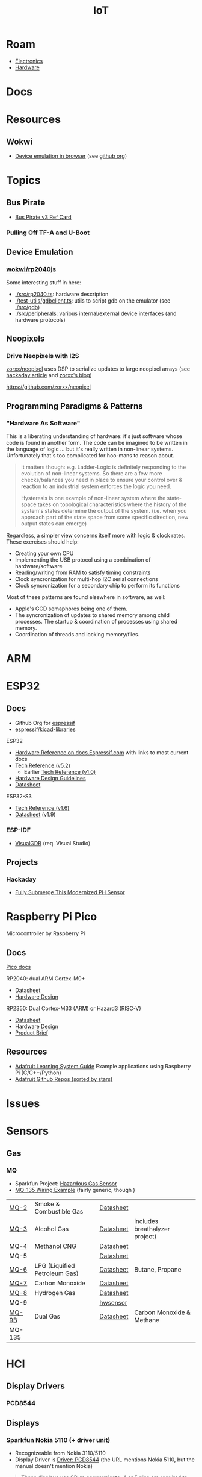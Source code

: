 :PROPERTIES:
:ID:       708d6f59-64ad-473a-bfbb-58d663bde4f0
:END:
#+TITLE: IoT
#+DESCRIPTION:
#+TAGS:

* Roam
+ [[id:4630e006-124c-4b66-97ad-b35e9b29ae0a][Electronics]]
+ [[id:584f8339-a893-40ab-b808-7b4f7046313c][Hardware]]

* Docs

* Resources
** Wokwi
+  [[https://wokwi.com/][Device emulation in browser]] (see [[https://github.com/wokwi][github org]])

* Topics
** Bus Pirate

+ [[https://antibore.wordpress.com/2011/06/22/quick-reference-for-sparkfun-bus-pirate-cable/][Bus Pirate v3 Ref Card]]

*** Pulling Off TF-A and U-Boot



** Device Emulation
*** [[https://github.com/wokwi/rp2040js][wokwi/rp2040js]]
Some interesting stuff in here:

+ [[https://github.com/wokwi/rp2040js/blob/main/src/rp2040.ts][./src/rp2040.ts]]: hardware description
+ [[https://github.com/wokwi/rp2040js/blob/main/test-utils/gdbclient.ts][./test-utils/gdbclient.ts]]: utils to script gdb on the emulator (see [[https://github.com/wokwi/rp2040js/tree/main/src/gdb][./src/gdb]])
+ [[https://github.com/wokwi/rp2040js/tree/main/src/peripherals][./src/peripherals]]: various internal/external device interfaces (and hardware
  protocols)
** Neopixels

*** Drive Neopixels with I2S

[[https://github.com/zorxx/neopixel][zorxx/neopixel]] uses DSP to serialize updates to large neopixel arrays (see
[[https://hackaday.com/2025/01/13/using-audio-hardware-to-drive-neopixels-super-fast/][hackaday article]] and [[https://zorxx.com/drivers/let-your-neopixels-sing/][zorxx's blog]])

https://github.com/zorxx/neopixel

** Programming Paradigms & Patterns

*** "Hardware As Software"

This is a liberating understanding of hardware: it's just software whose code is
found in another form. The code can be imagined to be written in the language of
logic ... but it's really written in non-linear systems. Unfortunately that's
too complicated for hoo-mans to reason about.

#+begin_quote
It matters though: e.g. Ladder-Logic is definitely responding to the evolution
of non-linear systems. So there are a few more checks/balances you need in place
to ensure your control over & reaction to an industrial system enforces the
logic you need.

Hysteresis is one example of non-linear system where the state-space takes on
topological characteristics where the history of the system's states determine
the output of the system. (i.e. when you approach part of the state space from
some specific direction, new output states can emerge)
#+end_quote

Regardless, a simpler view concerns itself more with logic & clock rates. These
exercises should help:

+ Creating your own CPU
+ Implementing the USB protocol using a combination of hardware/software
+ Reading/writing from RAM to satisfy timing constraints
+ Clock syncronization for multi-hop I2C serial connections
+ Clock syncronization for a secondary chip to perform its functions

Most of these patterns are found elsewhere in software, as well:

+ Apple's GCD semaphores being one of them.
+ The syncronization of updates to shared memory among child processes. The
  startup & coordination of processes using shared memory.
+ Coordination of threads and locking memory/files.

* ARM



* ESP32

** Docs

+ Github Org for [[https://github.com/espressif][espressif]]
+ [[https://github.com/espressif/kicad-libraries][espressif/kicad-libraries]]

ESP32

+ [[https://docs.espressif.com/projects/esp-idf/en/stable/esp32/hw-reference/index.html][Hardware Reference on docs.Espressif.com]] with links to most current docs
+ [[https://www.espressif.com/sites/default/files/documentation/esp32_technical_reference_manual_en.pdf][Tech Reference (v5.2)]]
  + Earlier [[https://cdn-shop.adafruit.com/product-files/3269/esp32_technical_reference_manual_en_0.pdf][Tech Reference (v1.0)]]
+ [[https://docs.espressif.com/projects/esp-hardware-design-guidelines/en/latest/esp32/index.html][Hardware Design Guidelines]]
+ [[https://www.espressif.com/sites/default/files/documentation/esp32_datasheet_en.pdf][Datasheet]]

ESP32-S3

+ [[https://www.espressif.com/sites/default/files/documentation/esp32-s3_technical_reference_manual_en.pdf][Tech Reference (v1.6)]]
+ [[https://www.espressif.com/sites/default/files/documentation/esp32-s3_datasheet_en.pdf][Datasheet]] (v1.9)

*** ESP-IDF

+ [[https://visualgdb.com/documentation/espidf/][VisualGDB]] (req. Visual Studio)

** Projects

*** Hackaday

+ [[https://hackaday.com/2024/11/29/fully-submerge-this-modernized-ph-sensor/][Fully Submerge This Modernized PH Sensor]]


* Raspberry Pi Pico

Microcontroller by Raspberry Pi

** Docs

[[https://www.raspberrypi.com/documentation/microcontrollers/pico-series.html][Pico docs]]

RP2040: dual ARM Cortex-M0+

+ [[https://datasheets.raspberrypi.com/rp2040/rp2040-datasheet.pdf][Datasheet]]
+ [[https://datasheets.raspberrypi.com/rp2040/hardware-design-with-rp2040.pdf][Hardware Design]]

RP2350: Dual Cortex-M33 (ARM) or Hazard3 (RISC-V)

+ [[https://datasheets.raspberrypi.com/rp2350/rp2350-datasheet.pdf][Datasheet]]
+ [[https://datasheets.raspberrypi.com/rp2350/hardware-design-with-rp2350.pdf][Hardware Design]]
+ [[https://datasheets.raspberrypi.com/rp2350/rp2350-product-brief.pdf][Product Brief]]

** Resources

+ [[https://github.com/adafruit/Adafruit_Learning_System_Guides][Adafruit Learning System Guide]] Example applications using Raspberry Pi (C/C++/Python)
+ [[https://github.com/orgs/adafruit/repositories?type=all&q=sort%3Astars][Adafruit Github Repos (sorted by stars)]]

* Issues

* Sensors

** Gas

*** MQ

+ Sparkfun Project: [[https://learn.sparkfun.com/tutorials/hazardous-gas-monitor][Hazardous Gas Sensor]]
+ [[https://wiring.org.co/learning/basics/airqualitymq135.html][MQ-135 Wiring Example]] (fairly generic, though )

| [[https://www.sparkfun.com/smoke-sensor-mq-2.html][MQ-2]]   | Smoke & Combustible Gas       | [[https://cdn.sparkfun.com/assets/3/b/0/6/d/MQ-2.pdf][Datasheet]] |                                |
| [[https://www.sparkfun.com/alcohol-gas-sensor-mq-3.html][MQ-3]]   | Alcohol Gas                   | [[https://cdn.sparkfun.com/datasheets/Sensors/Biometric/MQ-3 ver1.3 - Manual.pdf][Datasheet]] | includes breathalyzer project) |
| [[https://www.sparkfun.com/methane-cng-gas-sensor-mq-4.html][MQ-4]]   | Methanol CNG                  | [[https://cdn.sparkfun.com/datasheets/Sensors/Biometric/MQ-4 Ver1.3 - Manual.pdf][Datasheet]] |                                |
| MQ-5   |                               | [[https://cdn.sparkfun.com/datasheets/Sensors/Biometric/MQ-4 Ver1.3 - Manual.pdf][Datasheet]] |                                |
| [[https://www.sparkfun.com/lpg-gas-sensor-mq-6.html][MQ-6]]   | LPG (Liquified Petroleum Gas) | [[https://cdn.sparkfun.com/datasheets/Sensors/Biometric/MQ-6 Ver1.3 - Manual.pdf][Datasheet]] | Butane, Propane                |
| [[https://www.sparkfun.com/carbon-monoxide-sensor-mq-7.html][MQ-7]]   | Carbon Monoxide               | [[https://cdn.sparkfun.com/datasheets/Sensors/Biometric/MQ-7 Ver1.3 - Manual.pdf][Datasheet]] |                                |
| [[https://www.sparkfun.com/hydrogen-gas-sensor-mq-8.html][MQ-8]]   | Hydrogen Gas                  | [[https://cdn.sparkfun.com/datasheets/Sensors/Biometric/MQ-8 Ver1.3 - Manual.pdf][Datasheet]] |                                |
| MQ-9   |                               | [[https://www.haoyuelectronics.com/Attachment/MQ-9/MQ9.pdf][hwsensor]]  |                                |
| [[https://www.sparkfun.com/dual-gas-co-and-ch4-detection-sensor-mq-9b.html][MQ-9B]]  | Dual Gas                      | [[https://cdn.sparkfun.com/assets/d/f/5/e/2/MQ-9B_Ver1.4__-_Manual.pdf][Datasheet]] | Carbon Monoxide & Methane      |
| MQ-135 |                               |           |                                |

* HCI

** Display Drivers

*** PCD8544



** Displays

*** Sparkfun Nokia 5110 (+ driver unit)

+ Recognizeable from Nokia 3110/5110
+ Display Driver is [[https://cdn.sparkfun.com/assets/b/1/b/e/f/Nokia5110.pdf][Driver: PCD8544]] (the URL mentions Nokia 5110, but the manual
  doesn't mention Nokia)

#+begin_quote
These displays use SPI to communicate, 4 or 5 pins are required to interface.
#+end_quote

+ Adafruit driver: [[https://github.com/adafruit/Adafruit-PCD8544-Nokia-5110-LCD-library][adafruit/Adafruit-PCD8544-Nokia-5110-LCD-library]]
  - You'll also need [[https://github.com/adafruit/Adafruit-GFX-Library][adafruit/Adafruit-GFX-Library]], apparently
+ Adafruit circuit python: [[https://github.com/adafruit/Adafruit_CircuitPython_PCD8544][adafruit/Adafruit_CircuitPython_PCD8544]]
  - [[https://github.com/adafruit/Adafruit_CircuitPython_BusDevice][adafruit/Adafruit_CircuitPython_BusDevice]] this provides two helper classes
    for micropython that implement classes which wrap access to devices on Bus
    (to prevent concurrent requests.)
  - [[https://github.com/adafruit/circuitpython][adafruit/circuitpython]] (apparently not micropyton)
+ Arduino driver [[https://github.com/infusion/PCD8544][infusion/PCD8544]]
